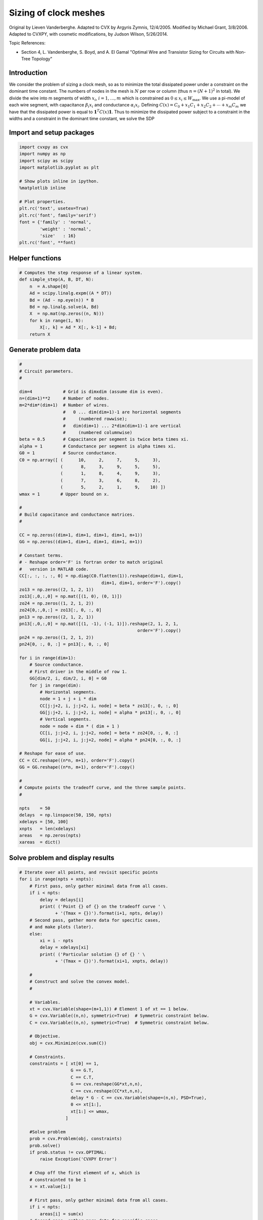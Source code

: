 
Sizing of clock meshes
======================

Original by Lieven Vanderberghe. Adapted to CVX by Argyris Zymnis,
12/4/2005. Modified by Michael Grant, 3/8/2006. Adapted to CVXPY, with
cosmetic modifications, by Judson Wilson, 5/26/2014.

Topic References:

-  Section 4, L. Vandenberghe, S. Boyd, and A. El Gamal "Optimal Wire
   and Transistor Sizing for Circuits with Non-Tree Topology"

Introduction
------------

We consider the problem of sizing a clock mesh, so as to minimize the
total dissipated power under a constraint on the dominant time constant.
The numbers of nodes in the mesh is :math:`N` per row or column (thus
:math:`n=(N+1)^2` in total). We divide the wire into m segments of width
:math:`x_i`, :math:`i = 1,\dots,m` which is constrained as
:math:`0 \le x_i \le W_{\mbox{max}}`. We use a pi-model of each wire
segment, with capacitance :math:`\beta_i x_i` and conductance
:math:`\alpha_i x_i`. Defining
:math:`C(x) = C_0+x_1 C_1 + x_2 C_ 2 + \cdots + x_m C_m` we have that
the dissipated power is equal to :math:`\mathbf{1}^T C(x) \mathbf{1}`.
Thus to minimize the dissipated power subject to a constraint in the
widths and a constraint in the dominant time constant, we solve the SDP

.. raw:: latex

   \begin{array}{ll}
       \mbox{minimize}   & \mathbf{1}^T C(x) \mathbf{1}   \\
       \mbox{subject to} &  T_{\mbox{max}} G(x) - C(x) \succeq 0 \\
                         & 0 \le x_i \le W_{\mbox{max}}.
       \end{array}

Import and setup packages
-------------------------

.. code:: 

    import cvxpy as cvx
    import numpy as np
    import scipy as scipy
    import matplotlib.pyplot as plt
    
    # Show plots inline in ipython.
    %matplotlib inline
    
    # Plot properties.
    plt.rc('text', usetex=True)
    plt.rc('font', family='serif')
    font = {'family' : 'normal',
            'weight' : 'normal',
            'size'   : 16}
    plt.rc('font', **font)

Helper functions
----------------

.. code:: 

    # Computes the step response of a linear system.
    def simple_step(A, B, DT, N):
        n  = A.shape[0]
        Ad = scipy.linalg.expm((A * DT))
        Bd = (Ad - np.eye(n)) * B
        Bd = np.linalg.solve(A, Bd)
        X  = np.mat(np.zeros((n, N)))
        for k in range(1, N):
            X[:, k] = Ad * X[:, k-1] + Bd;
        return X

Generate problem data
---------------------

.. code:: 

    #
    # Circuit parameters.
    #
    
    dim=4            # Grid is dimxdim (assume dim is even).
    n=(dim+1)**2     # Number of nodes.
    m=2*dim*(dim+1)  # Number of wires.
                     #   0 ... dim(dim+1)-1 are horizontal segments
                     #     (numbered rowwise);
                     #   dim(dim+1) ... 2*dim(dim+1)-1 are vertical
                     #     (numbered columnwise)
    beta = 0.5       # Capacitance per segment is twice beta times xi.
    alpha = 1        # Conductance per segment is alpha times xi.
    G0 = 1           # Source conductance.
    C0 = np.array([ (      10,     2,     7,     5,     3),
                    (       8,     3,     9,     5,     5),
                    (       1,     8,     4,     9,     3),
                    (       7,     3,     6,     8,     2),
                    (       5,     2,     1,     9,    10) ])
    wmax = 1        # Upper bound on x.
    
    #
    # Build capacitance and conductance matrices.
    #
    
    CC = np.zeros((dim+1, dim+1, dim+1, dim+1, m+1))
    GG = np.zeros((dim+1, dim+1, dim+1, dim+1, m+1))
    
    # Constant terms.
    # - Reshape order='F' is fortran order to match original
    #   version in MATLAB code.
    CC[:, :, :, :, 0] = np.diag(C0.flatten(1)).reshape(dim+1, dim+1,
                                    dim+1, dim+1, order='F').copy()
    zo13 = np.zeros((2, 1, 2, 1))
    zo13[:,0,:,0] = np.mat([(1, 0), (0, 1)])
    zo24 = np.zeros((1, 2, 1, 2))
    zo24[0,:,0,:] = zo13[:, 0, :, 0]
    pn13 = np.zeros((2, 1, 2, 1))
    pn13[:,0,:,0] = np.mat([(1, -1), (-1, 1)]).reshape(2, 1, 2, 1,
                                                  order='F').copy()
    pn24 = np.zeros((1, 2, 1, 2))
    pn24[0, :, 0, :] = pn13[:, 0, :, 0]
    
    for i in range(dim+1):
        # Source conductance.
        # First driver in the middle of row 1.
        GG[dim/2, i, dim/2, i, 0] = G0
        for j in range(dim):
            # Horizontal segments.
            node = 1 + j + i * dim
            CC[j:j+2, i, j:j+2, i, node] = beta * zo13[:, 0, :, 0]
            GG[j:j+2, i, j:j+2, i, node] = alpha * pn13[:, 0, :, 0]
            # Vertical segments.
            node = node + dim * ( dim + 1 )
            CC[i, j:j+2, i, j:j+2, node] = beta * zo24[0, :, 0, :]
            GG[i, j:j+2, i, j:j+2, node] = alpha * pn24[0, :, 0, :]
    
    # Reshape for ease of use.
    CC = CC.reshape((n*n, m+1), order='F').copy()
    GG = GG.reshape((n*n, m+1), order='F').copy()
    
    #
    # Compute points the tradeoff curve, and the three sample points.
    #
    
    npts    = 50
    delays  = np.linspace(50, 150, npts)
    xdelays = [50, 100]
    xnpts   = len(xdelays)
    areas   = np.zeros(npts)
    xareas  = dict()

Solve problem and display results
---------------------------------

.. code:: 

    # Iterate over all points, and revisit specific points
    for i in range(npts + xnpts):
        # First pass, only gather minimal data from all cases.
        if i < npts:
            delay = delays[i]
            print( ('Point {} of {} on the tradeoff curve ' \
                  + '(Tmax = {})').format(i+1, npts, delay))
        # Second pass, gather more data for specific cases,
        # and make plots (later).
        else:
            xi = i - npts
            delay = xdelays[xi]
            print( ('Particular solution {} of {} ' \
                  + '(Tmax = {})').format(xi+1, xnpts, delay))
    
        #
        # Construct and solve the convex model.
        #
    
        # Variables.
        xt = cvx.Variable(shape=(m+1,1)) # Element 1 of xt == 1 below.
        G = cvx.Variable((n,n), symmetric=True)  # Symmetric constraint below.
        C = cvx.Variable((n,n), symmetric=True)  # Symmetric constraint below.
        
        # Objective.
        obj = cvx.Minimize(cvx.sum(C))
    
        # Constraints.
        constraints = [ xt[0] == 1,
                        G == G.T,
                        C == C.T,
                        G == cvx.reshape(GG*xt,n,n),
                        C == cvx.reshape(CC*xt,n,n),
                        delay * G - C == cvx.Variable(shape=(n,n), PSD=True),
                        0 <= xt[1:],
                        xt[1:] <= wmax,
                      ]
    
        #Solve problem
        prob = cvx.Problem(obj, constraints)
        prob.solve()
        if prob.status != cvx.OPTIMAL:
            raise Exception('CVXPY Error')
        
        # Chop off the first element of x, which is 
        # constrainted to be 1
        x = xt.value[1:] 
    
        # First pass, only gather minimal data from all cases.
        if i < npts:
            areas[i] = sum(x)
        # Second pass, gather more data for specific cases,
        # and make plots.
        else:
            xareas[xi] = sum(x)
    
            #
            # Print display sizes.
            #
    
            print 'Solution {}:'.format(xi+1)
            print 'Vertical segments:'
            print x[0:dim*(dim+1)].reshape(dim, dim+1, order='F').copy()
            print 'Horizontal segments:'
            print x[dim*(dim+1):].reshape(dim, dim+1, order='F').copy()
    
            #
            # Determine and plot the step responses.
            #
    
            A = -np.linalg.inv(C.value)*G.value
            B = -A*np.ones((n, 1))
            T = np.linspace(0, 500, 2000)
            Y = simple_step(A, B, T[1], len(T))
            indmax = -1
            indmin = np.inf
            for j in range(Y.shape[0]):
                inds = np.amin(np.nonzero(Y[j, :] >= 0.5)[1])
                if ( inds > indmax ):
                   indmax = inds
                   jmax = j
                if ( inds < indmin ):
                   indmin = inds
                   jmin = j
            tthres = T[indmax]
            GinvC  = np.linalg.solve(G.value, C.value)
            tdom   = max(np.linalg.eig(GinvC)[0])
            elmore = np.amax(np.sum(GinvC.T, 0))
            plt.figure(figsize=(8, 8))
            plt.plot( T, np.asarray(Y[jmax,:]).flatten(), '-',
                      T, np.asarray(Y[jmin,:]).flatten() )
            plt.plot( tdom   * np.array([1, 1]), [0, 1], '--',
                      elmore * np.array([1, 1]), [0, 1], '--',
                      tthres * np.array([1, 1]), [0, 1], '--' )
            plt.xlim([0, 500])
            plt.ylim([0, 1])
            plt.text(tdom, 0.92, 'd')
            plt.text(elmore, 0.88, 'e')
            plt.text(tthres, 0.96, 't')
            plt.text( T[600], Y[jmax, 600], 'v{}'.format(jmax+1))
            plt.text( T[600], Y[jmin, 600], 'v{}'.format(jmin+1))
            plt.title(('Solution {} (Tmax={}), fastest ' \
                        + 'and slowest step responses').format(xi+1, delay), fontsize=16)
            plt.show()
    
    #
    # Plot the tradeoff curve.
    #
    
    plt.figure(figsize=(8, 8))
    ind = np.isfinite(areas)
    plt.plot(areas[ind], delays[ind])
    plt.xlabel('Area')
    plt.ylabel('Tdom')
    plt.title('Area-delay tradeoff curve')
    # Label the specific cases.
    for k in range(xnpts):
        plt.text(xareas[k][0, 0], xdelays[k], '({})'.format(k+1))
    plt.show()


.. parsed-literal::

    Point 1 of 50 on the tradeoff curve (Tmax = 50.0)
    Point 2 of 50 on the tradeoff curve (Tmax = 52.0408163265)
    Point 3 of 50 on the tradeoff curve (Tmax = 54.0816326531)
    Point 4 of 50 on the tradeoff curve (Tmax = 56.1224489796)
    Point 5 of 50 on the tradeoff curve (Tmax = 58.1632653061)
    Point 6 of 50 on the tradeoff curve (Tmax = 60.2040816327)
    Point 7 of 50 on the tradeoff curve (Tmax = 62.2448979592)
    Point 8 of 50 on the tradeoff curve (Tmax = 64.2857142857)
    Point 9 of 50 on the tradeoff curve (Tmax = 66.3265306122)
    Point 10 of 50 on the tradeoff curve (Tmax = 68.3673469388)
    Point 11 of 50 on the tradeoff curve (Tmax = 70.4081632653)
    Point 12 of 50 on the tradeoff curve (Tmax = 72.4489795918)
    Point 13 of 50 on the tradeoff curve (Tmax = 74.4897959184)
    Point 14 of 50 on the tradeoff curve (Tmax = 76.5306122449)
    Point 15 of 50 on the tradeoff curve (Tmax = 78.5714285714)
    Point 16 of 50 on the tradeoff curve (Tmax = 80.612244898)
    Point 17 of 50 on the tradeoff curve (Tmax = 82.6530612245)
    Point 18 of 50 on the tradeoff curve (Tmax = 84.693877551)
    Point 19 of 50 on the tradeoff curve (Tmax = 86.7346938776)
    Point 20 of 50 on the tradeoff curve (Tmax = 88.7755102041)
    Point 21 of 50 on the tradeoff curve (Tmax = 90.8163265306)
    Point 22 of 50 on the tradeoff curve (Tmax = 92.8571428571)
    Point 23 of 50 on the tradeoff curve (Tmax = 94.8979591837)
    Point 24 of 50 on the tradeoff curve (Tmax = 96.9387755102)
    Point 25 of 50 on the tradeoff curve (Tmax = 98.9795918367)
    Point 26 of 50 on the tradeoff curve (Tmax = 101.020408163)
    Point 27 of 50 on the tradeoff curve (Tmax = 103.06122449)
    Point 28 of 50 on the tradeoff curve (Tmax = 105.102040816)
    Point 29 of 50 on the tradeoff curve (Tmax = 107.142857143)
    Point 30 of 50 on the tradeoff curve (Tmax = 109.183673469)
    Point 31 of 50 on the tradeoff curve (Tmax = 111.224489796)
    Point 32 of 50 on the tradeoff curve (Tmax = 113.265306122)
    Point 33 of 50 on the tradeoff curve (Tmax = 115.306122449)
    Point 34 of 50 on the tradeoff curve (Tmax = 117.346938776)
    Point 35 of 50 on the tradeoff curve (Tmax = 119.387755102)
    Point 36 of 50 on the tradeoff curve (Tmax = 121.428571429)
    Point 37 of 50 on the tradeoff curve (Tmax = 123.469387755)
    Point 38 of 50 on the tradeoff curve (Tmax = 125.510204082)
    Point 39 of 50 on the tradeoff curve (Tmax = 127.551020408)
    Point 40 of 50 on the tradeoff curve (Tmax = 129.591836735)
    Point 41 of 50 on the tradeoff curve (Tmax = 131.632653061)
    Point 42 of 50 on the tradeoff curve (Tmax = 133.673469388)
    Point 43 of 50 on the tradeoff curve (Tmax = 135.714285714)
    Point 44 of 50 on the tradeoff curve (Tmax = 137.755102041)
    Point 45 of 50 on the tradeoff curve (Tmax = 139.795918367)
    Point 46 of 50 on the tradeoff curve (Tmax = 141.836734694)
    Point 47 of 50 on the tradeoff curve (Tmax = 143.87755102)
    Point 48 of 50 on the tradeoff curve (Tmax = 145.918367347)
    Point 49 of 50 on the tradeoff curve (Tmax = 147.959183673)
    Point 50 of 50 on the tradeoff curve (Tmax = 150.0)
    Particular solution 1 of 2 (Tmax = 50)
    Solution 1:
    Vertical segments:
    [[ 0.65284882  0.43914815  0.52378621  0.47092764  0.2363529 ]
     [ 0.99999993  0.85353862  0.99999992  0.93601078  0.56994586]
     [ 0.92325575  0.29557654  0.80041338  0.99999998  0.99999997]
     [ 0.41300012  0.13553757  0.2669595   0.67052446  0.88916616]]
    Horizontal segments:
    [[  1.96483126e-01   1.40596803e-01   9.70626705e-08   7.79402881e-08
        5.27443052e-08]
     [  7.07398539e-02   6.38484524e-02   1.02140260e-07   8.59944055e-08
        6.28925713e-08]
     [  6.05767602e-09   1.16283806e-08   3.91571854e-08   9.48410302e-02
        1.58066266e-01]
     [  3.82545950e-07   4.85731010e-07   5.75605677e-07   8.39881857e-02
        5.38622815e-02]]



.. image:: clock_mesh_files/clock_mesh_7_1.png


.. parsed-literal::

    Particular solution 2 of 2 (Tmax = 100)
    Solution 2:
    Vertical segments:
    [[ 0.2687881   0.04368684  0.17122094  0.133796    0.07360396]
     [ 0.41346231  0.08016135  0.30642705  0.2224136   0.1484946 ]
     [ 0.25755998  0.08016077  0.11200259  0.38352317  0.28159768]
     [ 0.13439419  0.04368697  0.02445701  0.24083502  0.24534599]]
    Horizontal segments:
    [[  1.53855410e-09  -5.23587127e-10  -9.80490802e-10  -5.24181222e-10
        1.57139441e-09]
     [  9.23247193e-10  -9.62055797e-10  -1.35575286e-09  -1.00214999e-09
        1.03091536e-09]
     [  9.28915561e-10  -9.17583441e-10  -2.28746351e-10  -7.97319598e-10
        1.50656575e-09]
     [  1.31797933e-09  -8.55786438e-10  -1.39925180e-09  -8.38253904e-10
        1.27501273e-09]]



.. image:: clock_mesh_files/clock_mesh_7_3.png



.. image:: clock_mesh_files/clock_mesh_7_4.png

